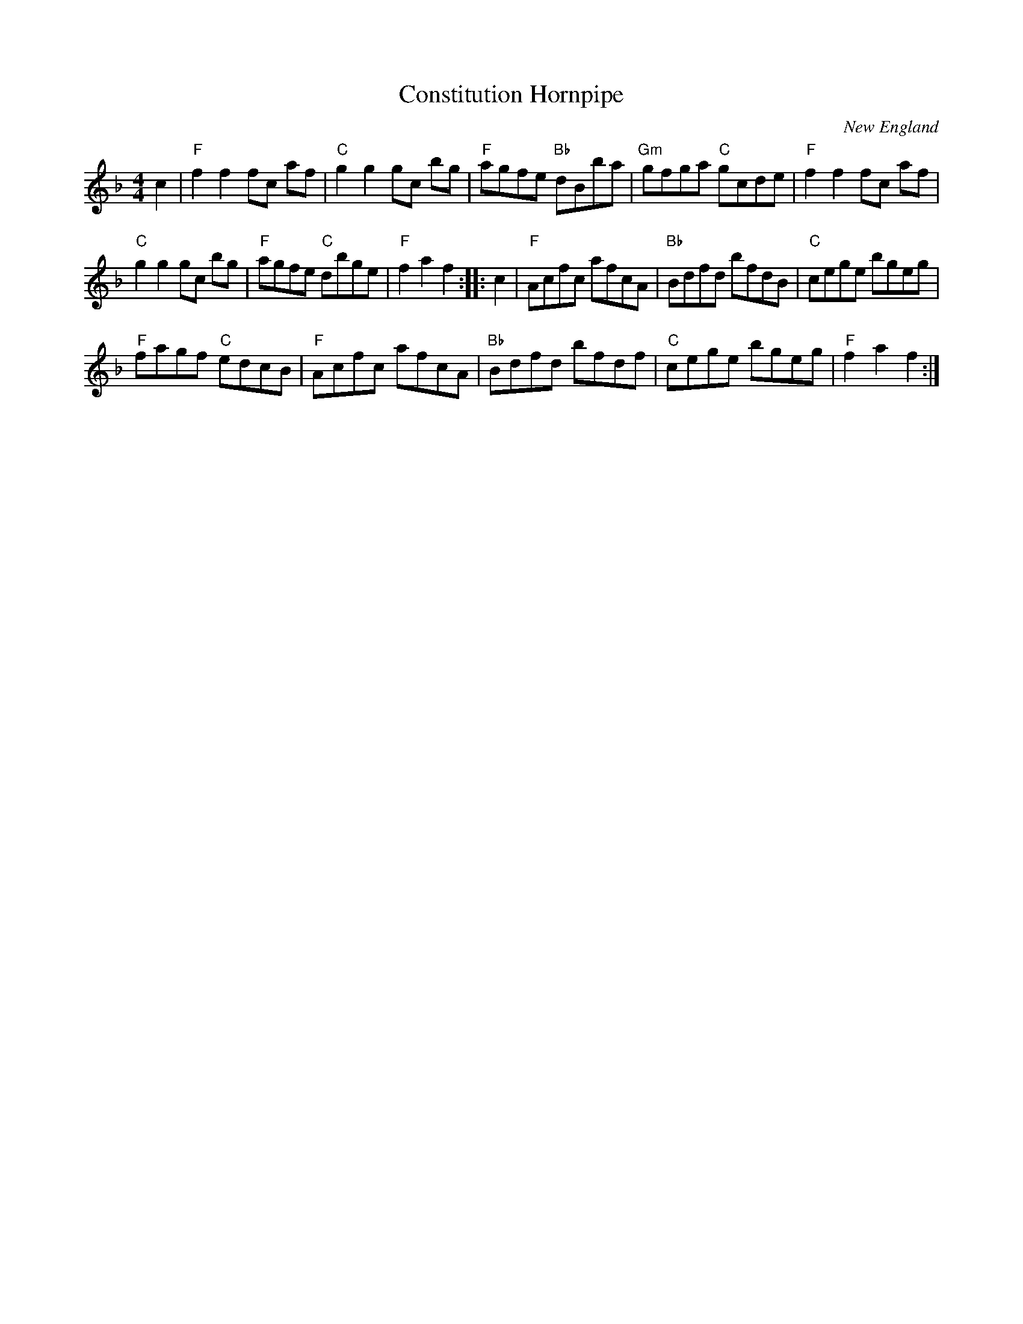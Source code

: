 X:1
T: Constitution Hornpipe
O: New England
Z: T. Traub 7-10-03
M: 4/4
L: 1/8
R: reel
K: F
c2 |\
"F" f2 f2 fc af | "C"g2 g2 gc bg |\
"F"agfe "Bb"dBba | "Gm"gfga "C"gcde |\
"F" f2 f2 fc af |
"C"g2 g2 gc bg |\
"F"agfe "C"dbge | "F"f2 a2 f2 :: c2 |\
"F"Acfc afcA | "Bb"Bdfd bfdB |\
"C"cege bgeg |
"F"fagf "C"edcB |\
"F"Acfc afcA | "Bb"Bdfd bfdf |\
"C"cege bgeg | "F"f2 a2 f2 :|
